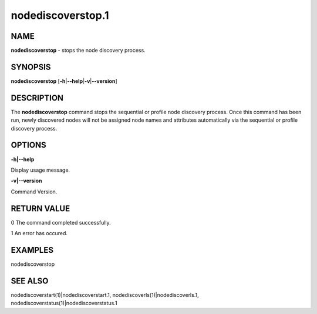 
##################
nodediscoverstop.1
##################

.. highlight:: perl


****
NAME
****


\ **nodediscoverstop**\  - stops the node discovery process.


********
SYNOPSIS
********


\ **nodediscoverstop**\  [\ **-h**\ |\ **--help**\ |\ **-v**\ |\ **--version**\ ]


***********
DESCRIPTION
***********


The \ **nodediscoverstop**\  command stops the sequential or profile node discovery process.
Once this command has been run, newly discovered nodes will not be assigned node names
and attributes automatically via the sequential or profile discovery process.


*******
OPTIONS
*******


\ **-h|--help**\ 

Display usage message.

\ **-v|--version**\ 

Command Version.


************
RETURN VALUE
************


0  The command completed successfully.

1  An error has occured.


********
EXAMPLES
********


nodediscoverstop


********
SEE ALSO
********


nodediscoverstart(1)|nodediscoverstart.1, nodediscoverls(1)|nodediscoverls.1, nodediscoverstatus(1)|nodediscoverstatus.1

